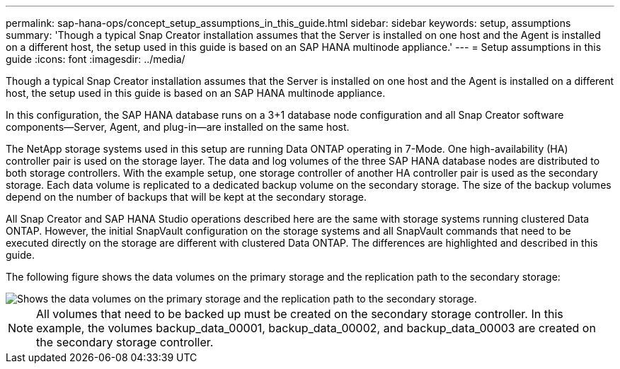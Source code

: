 ---
permalink: sap-hana-ops/concept_setup_assumptions_in_this_guide.html
sidebar: sidebar
keywords: setup, assumptions
summary: 'Though a typical Snap Creator installation assumes that the Server is installed on one host and the Agent is installed on a different host, the setup used in this guide is based on an SAP HANA multinode appliance.'
---
= Setup assumptions in this guide
:icons: font
:imagesdir: ../media/

[.lead]
Though a typical Snap Creator installation assumes that the Server is installed on one host and the Agent is installed on a different host, the setup used in this guide is based on an SAP HANA multinode appliance.

In this configuration, the SAP HANA database runs on a 3+1 database node configuration and all Snap Creator software components--Server, Agent, and plug-in--are installed on the same host.

The NetApp storage systems used in this setup are running Data ONTAP operating in 7-Mode. One high-availability (HA) controller pair is used on the storage layer. The data and log volumes of the three SAP HANA database nodes are distributed to both storage controllers. With the example setup, one storage controller of another HA controller pair is used as the secondary storage. Each data volume is replicated to a dedicated backup volume on the secondary storage. The size of the backup volumes depend on the number of backups that will be kept at the secondary storage.

All Snap Creator and SAP HANA Studio operations described here are the same with storage systems running clustered Data ONTAP. However, the initial SnapVault configuration on the storage systems and all SnapVault commands that need to be executed directly on the storage are different with clustered Data ONTAP. The differences are highlighted and described in this guide.

The following figure shows the data volumes on the primary storage and the replication path to the secondary storage:

image::../media/sap_hana_multimode_setup.gif[Shows the data volumes on the primary storage and the replication path to the secondary storage.]

NOTE: All volumes that need to be backed up must be created on the secondary storage controller. In this example, the volumes backup_data_00001, backup_data_00002, and backup_data_00003 are created on the secondary storage controller.
